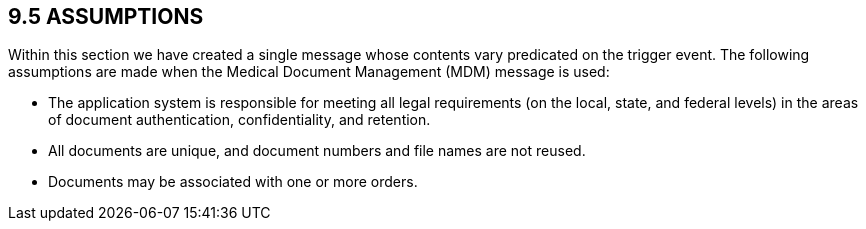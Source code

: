== 9.5 ASSUMPTIONS

Within this section we have created a single message whose contents vary predicated on the trigger event. The following assumptions are made when the Medical Document Management (MDM) message is used:

• The application system is responsible for meeting all legal requirements (on the local, state, and federal levels) in the areas of document authentication, confidentiality, and retention.

• All documents are unique, and document numbers and file names are not reused.

• Documents may be associated with one or more orders.

